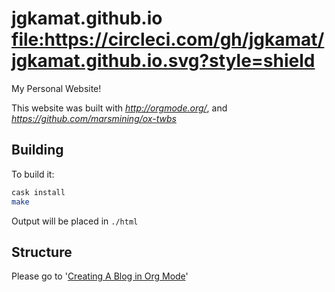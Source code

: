 * jgkamat.github.io [[https://circleci.com/gh/jgkamat/jgkamat.github.io][file:https://circleci.com/gh/jgkamat/jgkamat.github.io.svg?style=shield]]

My Personal Website!

This website was built with [[org-mode][http://orgmode.org/]], and [[ox-twbs][https://github.com/marsmining/ox-twbs]]

** Building

To build it:

#+BEGIN_SRC sh
cask install
make
#+END_SRC

Output will be placed in ~./html~

** Structure

Please go to '[[https://jgkamat.github.io/blog/website1.html][Creating A Blog in Org Mode]]'
